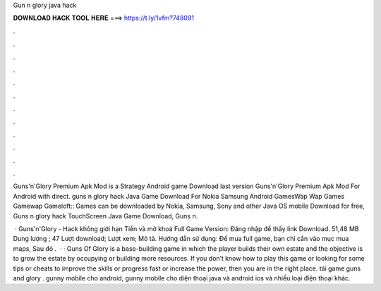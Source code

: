 Gun n glory java hack



𝐃𝐎𝐖𝐍𝐋𝐎𝐀𝐃 𝐇𝐀𝐂𝐊 𝐓𝐎𝐎𝐋 𝐇𝐄𝐑𝐄 ===> https://t.ly/1vfm?748091



.



.



.



.



.



.



.



.



.



.



.



.

Guns'n'Glory Premium Apk Mod is a Strategy Android game Download last version Guns'n'Glory Premium Apk Mod For Android with direct. guns n glory hack Java Game Download For Nokia Samsung Android GamesWap Wap Games Gamewap Gameloft:: Games can be downloaded by Nokia, Samsung, Sony and other Java OS mobile Download for free, Guns n glory hack TouchScreen Java Game Download, Guns n.

 · Guns'n'Glory - Hack không giới hạn Tiền và mở khoá Full Game Version: Đăng nhập để thấy link Download. 51,48 MB Dung lượng ; 47 Lượt download; Lượt xem; Mô tả. Hướng dẫn sử dụng: Để mua full game, bạn chỉ cần vào mục mua maps, Sau đó .  · · Guns Of Glory is a base-building game in which the player builds their own estate and the objective is to grow the estate by occupying or building more resources. If you don’t know how to play this game or looking for some tips or cheats to improve the skills or progress fast or increase the power, then you are in the right place. tải game guns and glory . gunny mobile cho android, gunny mobile cho diện thoại java và android ios và nhiều loại điện thoại khác.
